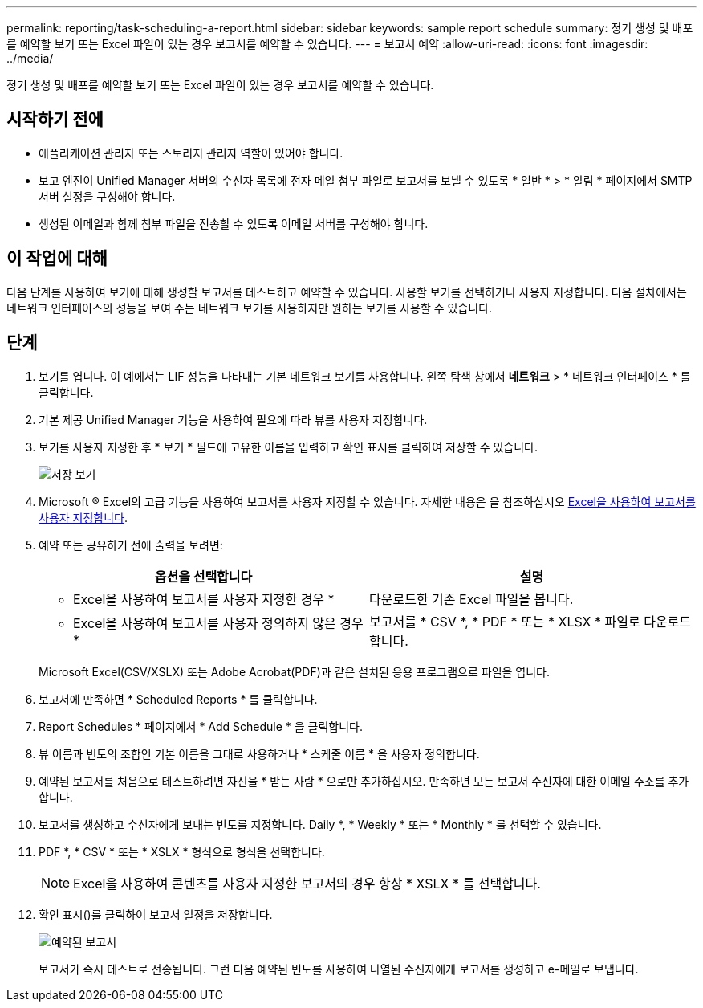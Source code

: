 ---
permalink: reporting/task-scheduling-a-report.html 
sidebar: sidebar 
keywords: sample report schedule 
summary: 정기 생성 및 배포를 예약할 보기 또는 Excel 파일이 있는 경우 보고서를 예약할 수 있습니다. 
---
= 보고서 예약
:allow-uri-read: 
:icons: font
:imagesdir: ../media/


[role="lead"]
정기 생성 및 배포를 예약할 보기 또는 Excel 파일이 있는 경우 보고서를 예약할 수 있습니다.



== 시작하기 전에

* 애플리케이션 관리자 또는 스토리지 관리자 역할이 있어야 합니다.
* 보고 엔진이 Unified Manager 서버의 수신자 목록에 전자 메일 첨부 파일로 보고서를 보낼 수 있도록 * 일반 * > * 알림 * 페이지에서 SMTP 서버 설정을 구성해야 합니다.
* 생성된 이메일과 함께 첨부 파일을 전송할 수 있도록 이메일 서버를 구성해야 합니다.




== 이 작업에 대해

다음 단계를 사용하여 보기에 대해 생성할 보고서를 테스트하고 예약할 수 있습니다. 사용할 보기를 선택하거나 사용자 지정합니다. 다음 절차에서는 네트워크 인터페이스의 성능을 보여 주는 네트워크 보기를 사용하지만 원하는 보기를 사용할 수 있습니다.



== 단계

. 보기를 엽니다. 이 예에서는 LIF 성능을 나타내는 기본 네트워크 보기를 사용합니다. 왼쪽 탐색 창에서 ** 네트워크** > * 네트워크 인터페이스 * 를 클릭합니다.
. 기본 제공 Unified Manager 기능을 사용하여 필요에 따라 뷰를 사용자 지정합니다.
. 보기를 사용자 지정한 후 * 보기 * 필드에 고유한 이름을 입력하고 확인 표시를 클릭하여 저장할 수 있습니다.
+
image::../media/view-save.gif[저장 보기]

. Microsoft ® Excel의 고급 기능을 사용하여 보고서를 사용자 지정할 수 있습니다. 자세한 내용은 을 참조하십시오 xref:task-using-excel-to-customize-your-report.adoc[Excel을 사용하여 보고서를 사용자 지정합니다].
. 예약 또는 공유하기 전에 출력을 보려면:
+
|===
| 옵션을 선택합니다 | 설명 


 a| 
* Excel을 사용하여 보고서를 사용자 지정한 경우 *
 a| 
다운로드한 기존 Excel 파일을 봅니다.



 a| 
* Excel을 사용하여 보고서를 사용자 정의하지 않은 경우 *
 a| 
보고서를 * CSV *, * PDF * 또는 * XLSX * 파일로 다운로드합니다.

|===
+
Microsoft Excel(CSV/XSLX) 또는 Adobe Acrobat(PDF)과 같은 설치된 응용 프로그램으로 파일을 엽니다.

. 보고서에 만족하면 * Scheduled Reports * 를 클릭합니다.
. Report Schedules * 페이지에서 * Add Schedule * 을 클릭합니다.
. 뷰 이름과 빈도의 조합인 기본 이름을 그대로 사용하거나 * 스케줄 이름 * 을 사용자 정의합니다.
. 예약된 보고서를 처음으로 테스트하려면 자신을 * 받는 사람 * 으로만 추가하십시오. 만족하면 모든 보고서 수신자에 대한 이메일 주소를 추가합니다.
. 보고서를 생성하고 수신자에게 보내는 빈도를 지정합니다. Daily *, * Weekly * 또는 * Monthly * 를 선택할 수 있습니다.
. PDF *, * CSV * 또는 * XSLX * 형식으로 형식을 선택합니다.
+
[NOTE]
====
Excel을 사용하여 콘텐츠를 사용자 지정한 보고서의 경우 항상 * XSLX * 를 선택합니다.

====
. 확인 표시(image:../media/blue-check.gif[""])를 클릭하여 보고서 일정을 저장합니다.
+
image::../media/scheduled-reports.gif[예약된 보고서]

+
보고서가 즉시 테스트로 전송됩니다. 그런 다음 예약된 빈도를 사용하여 나열된 수신자에게 보고서를 생성하고 e-메일로 보냅니다.


